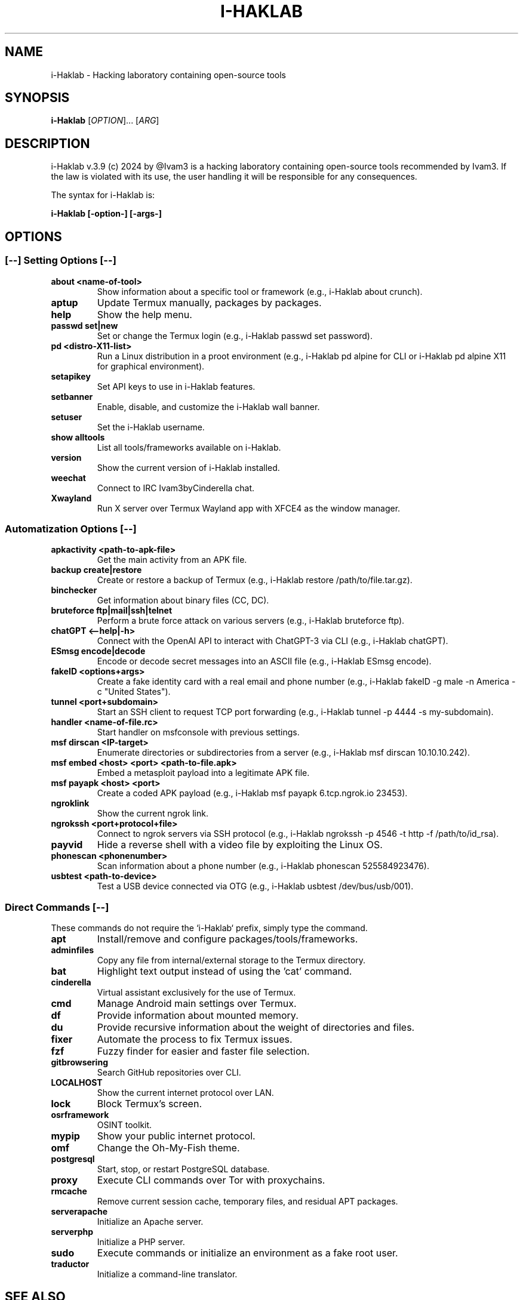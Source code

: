.TH I-HAKLAB 1 "2024" "" "General Commands Manual"
.nh
.ad l
.
.SH NAME
i-Haklab \- Hacking laboratory containing open-source tools
.
.SH SYNOPSIS
.B i-Haklab
.RI [ OPTION ]...
.RI [ ARG ]
.
.SH DESCRIPTION
i-Haklab v.3.9 (c) 2024 by @Ivam3 is a hacking laboratory containing open-source tools recommended by Ivam3. If the law is violated with its use, the user handling it will be responsible for any consequences.

The syntax for i-Haklab is:
.PP
.B i-Haklab [-option-] [-args-]
.
.SH OPTIONS
.
.SS [--] Setting Options [--]
.TP
.B about <name-of-tool>
Show information about a specific tool or framework (e.g., i-Haklab about crunch).
.TP
.B aptup
Update Termux manually, packages by packages.
.TP
.B help
Show the help menu.
.TP
.B passwd set|new
Set or change the Termux login (e.g., i-Haklab passwd set password).
.TP
.B pd <distro-X11-list>
Run a Linux distribution in a proot environment (e.g., i-Haklab pd alpine for CLI or i-Haklab pd alpine X11 for graphical environment).
.TP
.B setapikey
Set API keys to use in i-Haklab features.
.TP
.B setbanner
Enable, disable, and customize the i-Haklab wall banner.
.TP
.B setuser
Set the i-Haklab username.
.TP
.B show alltools
List all tools/frameworks available on i-Haklab.
.TP
.B version
Show the current version of i-Haklab installed.
.TP
.B weechat
Connect to IRC Ivam3byCinderella chat.
.TP
.B Xwayland
Run X server over Termux Wayland app with XFCE4 as the window manager.

.SS Automatization Options [--]
.TP
.B apkactivity <path-to-apk-file>
Get the main activity from an APK file.
.TP
.B backup create|restore
Create or restore a backup of Termux (e.g., i-Haklab restore /path/to/file.tar.gz).
.TP
.B binchecker
Get information about binary files (CC, DC).
.TP
.B bruteforce ftp|mail|ssh|telnet
Perform a brute force attack on various servers (e.g., i-Haklab bruteforce ftp).
.TP
.B chatGPT <--help|-h>
Connect with the OpenAI API to interact with ChatGPT-3 via CLI (e.g., i-Haklab chatGPT).
.TP
.B ESmsg encode|decode
Encode or decode secret messages into an ASCII file (e.g., i-Haklab ESmsg encode).
.TP
.B fakeID <options+args>
Create a fake identity card with a real email and phone number (e.g., i-Haklab fakeID -g male -n America -c "United States").
.TP
.B tunnel <port+subdomain>
Start an SSH client to request TCP port forwarding (e.g., i-Haklab tunnel -p 4444 -s my-subdomain).
.TP
.B handler <name-of-file.rc>
Start handler on msfconsole with previous settings.
.TP
.B msf dirscan <IP-target>
Enumerate directories or subdirectories from a server (e.g., i-Haklab msf dirscan 10.10.10.242).
.TP
.B msf embed <host> <port> <path-to-file.apk>
Embed a metasploit payload into a legitimate APK file.
.TP
.B msf payapk <host> <port>
Create a coded APK payload (e.g., i-Haklab msf payapk 6.tcp.ngrok.io 23453).
.TP
.B ngroklink
Show the current ngrok link.
.TP
.B ngrokssh <port+protocol+file>
Connect to ngrok servers via SSH protocol (e.g., i-Haklab ngrokssh -p 4546 -t http -f /path/to/id_rsa).
.TP
.B payvid
Hide a reverse shell with a video file by exploiting the Linux OS.
.TP
.B phonescan <phonenumber>
Scan information about a phone number (e.g., i-Haklab phonescan 525584923476).
.TP
.B usbtest <path-to-device>
Test a USB device connected via OTG (e.g., i-Haklab usbtest /dev/bus/usb/001).

.SS Direct Commands [--]
.PP
These commands do not require the `i-Haklab` prefix, simply type the command.
.TP
.B apt
Install/remove and configure packages/tools/frameworks.
.TP
.B adminfiles
Copy any file from internal/external storage to the Termux directory.
.TP
.B bat
Highlight text output instead of using the 'cat' command.
.TP
.B cinderella
Virtual assistant exclusively for the use of Termux.
.TP
.B cmd
Manage Android main settings over Termux.
.TP
.B df
Provide information about mounted memory.
.TP
.B du
Provide recursive information about the weight of directories and files.
.TP
.B fixer
Automate the process to fix Termux issues.
.TP
.B fzf
Fuzzy finder for easier and faster file selection.
.TP
.B gitbrowsering
Search GitHub repositories over CLI.
.TP
.B LOCALHOST
Show the current internet protocol over LAN.
.TP
.B lock
Block Termux's screen.
.TP
.B osrframework
OSINT toolkit.
.TP
.B mypip
Show your public internet protocol.
.TP
.B omf
Change the Oh-My-Fish theme.
.TP
.B postgresql
Start, stop, or restart PostgreSQL database.
.TP
.B proxy
Execute CLI commands over Tor with proxychains.
.TP
.B rmcache
Remove current session cache, temporary files, and residual APT packages.
.TP
.B serverapache
Initialize an Apache server.
.TP
.B serverphp
Initialize a PHP server.
.TP
.B sudo
Execute commands or initialize an environment as a fake root user.
.TP
.B traductor
Initialize a command-line translator.

.SH SEE ALSO
For more information and documentation, visit:

